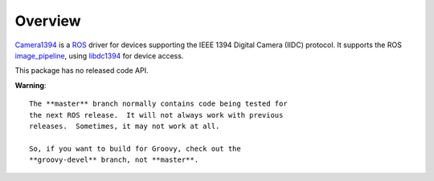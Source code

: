Overview
========

Camera1394_ is a ROS_ driver for devices supporting the IEEE 1394
Digital Camera (IIDC) protocol. It supports the ROS image_pipeline_,
using libdc1394_ for device access.

This package has no released code API.

**Warning**::

  The **master** branch normally contains code being tested for
  the next ROS release.  It will not always work with previous
  releases.  Sometimes, it may not work at all.

  So, if you want to build for Groovy, check out the
  **groovy-devel** branch, not **master**.

.. _Camera1394: http://www.ros.org/wiki/camera1394
.. _image_pipeline: http://www.ros.org/wiki/image_pipeline
.. _libdc1394: http://damien.douxchamps.net/ieee1394/libdc1394/
.. _ROS: http://www.ros.org
